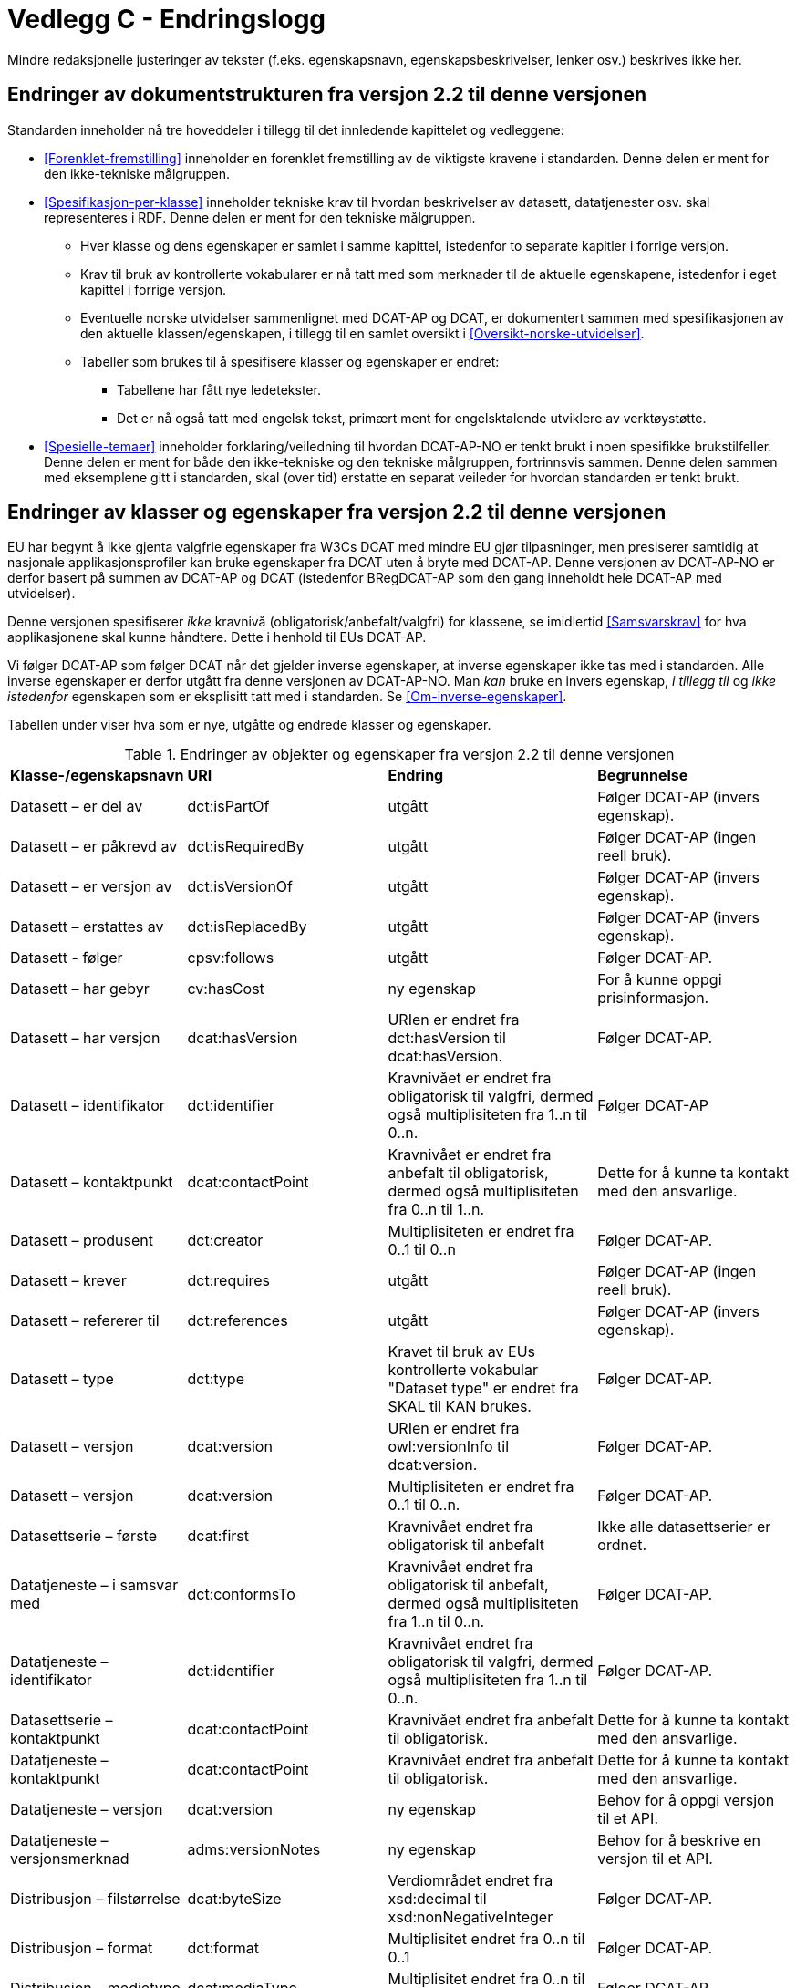 = Vedlegg C - Endringslogg [[Endringslogg]]

Mindre redaksjonelle justeringer av tekster (f.eks. egenskapsnavn, egenskapsbeskrivelser, lenker osv.) beskrives ikke her.

== Endringer av dokumentstrukturen fra versjon 2.2 til denne versjonen 

:xrefstyle: short

Standarden inneholder nå tre hoveddeler i tillegg til det innledende kapittelet og vedleggene:

* <<Forenklet-fremstilling>>  inneholder en forenklet fremstilling av de viktigste kravene i standarden. Denne delen er ment for den ikke-tekniske målgruppen. 

* <<Spesifikasjon-per-klasse>>  inneholder tekniske krav til hvordan beskrivelser av datasett, datatjenester osv. skal representeres i RDF. Denne delen er ment for den tekniske målgruppen.  
** Hver klasse og dens egenskaper er samlet i samme kapittel, istedenfor to separate kapitler i forrige versjon.
** Krav til bruk av kontrollerte vokabularer er nå tatt med som merknader til de aktuelle egenskapene, istedenfor i eget kapittel i forrige versjon. 
** Eventuelle norske utvidelser sammenlignet med DCAT-AP og DCAT, er dokumentert sammen med spesifikasjonen av den aktuelle klassen/egenskapen, i tillegg til en samlet oversikt i <<Oversikt-norske-utvidelser>>. 

** Tabeller som brukes til å spesifisere klasser og egenskaper er endret:

*** Tabellene har fått nye ledetekster.
*** Det er nå også tatt med engelsk tekst, primært ment for engelsktalende utviklere av verktøystøtte. 

* <<Spesielle-temaer>> inneholder forklaring/veiledning til hvordan DCAT-AP-NO er tenkt brukt i noen spesifikke brukstilfeller. Denne delen er ment for både den ikke-tekniske og den tekniske målgruppen, fortrinnsvis sammen. Denne delen sammen med eksemplene gitt i standarden, skal (over tid) erstatte en separat veileder for hvordan standarden er tenkt brukt. 

:xrefstyle: full

== Endringer av klasser og egenskaper fra versjon 2.2 til denne versjonen

EU har begynt å ikke gjenta valgfrie egenskaper fra W3Cs DCAT med mindre EU gjør tilpasninger, men presiserer samtidig at nasjonale applikasjonsprofiler kan bruke egenskaper fra DCAT uten å bryte med DCAT-AP. Denne versjonen av DCAT-AP-NO er derfor basert på summen av DCAT-AP og DCAT (istedenfor BRegDCAT-AP som den gang inneholdt hele DCAT-AP med utvidelser). 

Denne versjonen spesifiserer _ikke_ kravnivå (obligatorisk/anbefalt/valgfri) for klassene, se imidlertid <<Samsvarskrav>> for hva applikasjonene skal kunne håndtere. Dette i henhold til EUs DCAT-AP. 

Vi følger DCAT-AP som følger DCAT når det gjelder inverse egenskaper, at inverse egenskaper ikke tas med i standarden. Alle inverse egenskaper er derfor utgått fra denne versjonen av DCAT-AP-NO. Man __kan__ bruke en invers egenskap, _i tillegg til_ og _ikke istedenfor_ egenskapen som er eksplisitt tatt med i standarden. Se <<Om-inverse-egenskaper>>.

Tabellen under viser hva som er nye, utgåtte og endrede klasser og egenskaper. 

.Endringer av objekter og egenskaper fra versjon 2.2 til denne versjonen
[cols="15,15,35,35"]
|===
|*Klasse-/egenskapsnavn* |*URI* |*Endring* |*Begrunnelse*
| Datasett – er del av | dct:isPartOf | utgått | Følger DCAT-AP (invers egenskap). 
| Datasett – er påkrevd av | dct:isRequiredBy | utgått | Følger DCAT-AP (ingen reell bruk).
| Datasett – er versjon av | dct:isVersionOf | utgått | Følger DCAT-AP (invers egenskap).
| Datasett – erstattes av | dct:isReplacedBy | utgått | Følger DCAT-AP (invers egenskap).
| Datasett - følger | cpsv:follows | utgått | Følger DCAT-AP. 
| Datasett – har gebyr | cv:hasCost | ny egenskap | For å kunne oppgi prisinformasjon. 
| Datasett – har versjon | dcat:hasVersion | URIen er endret fra dct:hasVersion til dcat:hasVersion. | Følger DCAT-AP. 
| Datasett – identifikator | dct:identifier | Kravnivået er endret fra obligatorisk til valgfri, dermed også multiplisiteten fra 1..n til 0..n. | Følger DCAT-AP
| Datasett – kontaktpunkt | dcat:contactPoint | Kravnivået er endret fra anbefalt til obligatorisk, dermed også multiplisiteten fra 0..n til 1..n. | Dette for å kunne ta kontakt med den ansvarlige. 
| Datasett – produsent | dct:creator | Multiplisiteten er endret fra 0..1 til 0..n | Følger DCAT-AP. 
| Datasett – krever | dct:requires | utgått | Følger DCAT-AP (ingen reell bruk).
| Datasett – refererer til | dct:references | utgått | Følger DCAT-AP (invers egenskap).
| Datasett – type | dct:type | Kravet til bruk av EUs kontrollerte vokabular "Dataset type" er endret fra SKAL til KAN brukes. | Følger DCAT-AP.
| Datasett – versjon | dcat:version | URIen er endret fra owl:versionInfo til dcat:version. | Følger DCAT-AP.
| Datasett – versjon | dcat:version | Multiplisiteten er endret fra 0..1 til 0..n. | Følger DCAT-AP.
// | Datasettserie | dcat:DatasetSeries | Datasettserie er subklasse av Katalogisert ressurs istedenfor Datasett | Følger DCAT-AP. 
| Datasettserie – første |dcat:first | Kravnivået endret fra obligatorisk til anbefalt | Ikke alle datasettserier er ordnet.
| Datatjeneste – i samsvar med | dct:conformsTo | Kravnivået endret fra obligatorisk til anbefalt, dermed også multiplisiteten fra 1..n til 0..n. | Følger DCAT-AP. 
| Datatjeneste – identifikator | dct:identifier | Kravnivået endret fra obligatorisk til valgfri, dermed også multiplisiteten fra 1..n til 0..n. | Følger DCAT-AP. 
| Datasettserie – kontaktpunkt | dcat:contactPoint | Kravnivået endret fra anbefalt til obligatorisk. | Dette for å kunne ta kontakt med den ansvarlige.
| Datatjeneste – kontaktpunkt | dcat:contactPoint | Kravnivået endret fra anbefalt til obligatorisk. | Dette for å kunne ta kontakt med den ansvarlige. 
| Datatjeneste – versjon | dcat:version | ny egenskap | Behov for å oppgi versjon til et API.
| Datatjeneste – versjonsmerknad | adms:versionNotes | ny egenskap | Behov for å beskrive en versjon til et API. 
| Distribusjon – filstørrelse | dcat:byteSize | Verdiområdet endret fra xsd:decimal til  xsd:nonNegativeInteger | Følger DCAT-AP.
| Distribusjon – format | dct:format | Multiplisitet endret fra 0..n til 0..1 | Følger DCAT-AP.
| Distribusjon – medietype | dcat:mediaType | Multiplisitet endret fra 0..n til 0..1 | Følger DCAT-AP.
| Gebyr | cv:Cost | hele klassen er ny | For å kunne oppgi prisinformasjon. 
| Katalog – datatjeneste | dcat:service | Kravnivået endret fra valgfri til anbefalt | Følger DCAT-AP. 
| Katalog – er del av | dct:isPartOf | utgått | Følger DCAT-AP (invers egenskap).  
| Katalog – frekvens | dct:accrualPeriodicity | utgått | Følger DCAT-AP.
| Katalog – gjeldende lovgivning | dcatap:applicableLegislation | ny | Følger DCAT-AP.
| Katalog – identifikator | dct:identifier | Kravnivået endret fra obligatorisk til valgfri, dermed også multiplisiteten fra 1..1 til 0..n. | Følger DCAT-AP. 
| Katalog – opphav | dct:provenance | utgått | Følger DCAT-AP. 
| Katalog – temaer | dcat:themeTaxonomy | Krav til obligatorisk bruk av EUs EuroVoc utgått. | Følger DCAT-AP.
| Katalog – tidsrom | dct:temporal | ny | Følger DCAT-AP. 
| Katalogpost – i samsvar med | dct:conformsTo| Multiplisitet endret fra 0..1 til 0..n | Følger DCAT-AP. 
| Kontaktopplysning | vcard:Kind | alle egenskapene er nye | For å kunne ha felles måte å oppgi kontaktopplysninger på
| Kreditering | prov:Attribution | ny - eksplisitt spesifisert | Følger DCAT-AP.
| Lokasjon – geometri | locn:geometry | Verdiområdet endret fra rdfs:Literal til locn:Geometry | Følger DCAT-AP. 
| Offentlig organisasjon | cv:PublicOrganisation | utgått | Følger DCAT-AP. 
| Offentlig tjeneste | cpsv:PublicService | utgått | Følger DCAT-AP. 
| Regel | cpsv:Rule | utgått | Følger DCAT-AP. 
| Regulativ ressurs – type | dct:type | Kravnivå endret fra obligatorisk til anbefalt | Samkjører med CPSV-AP-NO.
| Regulativ ressurs – språk | dct:language | ny egenskap | For å kunne oppgi språk ressursen er tilgjengelig på. 
| Regulativ ressurs – tittel | dct:title | ny egenskap | For å kunne oppgi tittel til ressursen. 
| Standard – har versjonsnummer | dcat:version | URIen endret fra owl:versionInfo til dcat:version | Følger DCAT-AP.  
|===
 